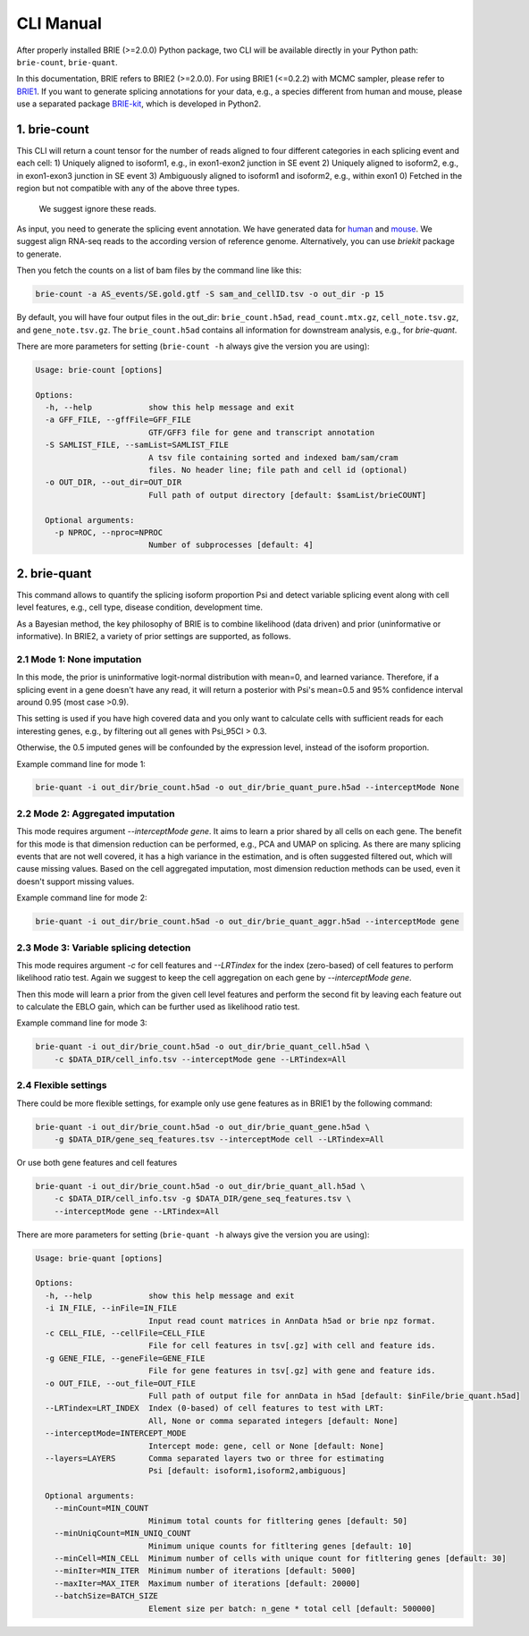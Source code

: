 ==========
CLI Manual
==========

After properly installed BRIE (>=2.0.0) Python package, two CLI will be 
available directly in your Python path: ``brie-count``, ``brie-quant``. 

In this documentation, BRIE refers to BRIE2 (>=2.0.0). For using BRIE1 (<=0.2.2)
with MCMC sampler, please refer to BRIE1_. If you want to generate splicing
annotations for your data, e.g., a species different from human and mouse,
please use a separated package BRIE-kit_, which is developed in Python2. 

.. _BRIE1: https://brie.readthedocs.io/en/latest/brie1.html
.. _BRIE-kit: https://github.com/huangyh09/briekit/wiki


1. brie-count
=============

This CLI will return a count tensor for the number of reads aligned to four 
different categories in each splicing event and each cell:
1) Uniquely aligned to isoform1, e.g., in exon1-exon2 junction in SE event
2) Uniquely aligned to isoform2, e.g., in exon1-exon3 junction in SE event
3) Ambiguously aligned to isoform1 and isoform2, e.g., within exon1
0) Fetched in the region but not compatible with any of the above three types.
   We suggest ignore these reads.
   
As input, you need to generate the splicing event annotation. We have generated
data for human_ and mouse_. We suggest align RNA-seq reads to the according 
version of reference genome. Alternatively, you can use `briekit` package to 
generate.

.. _human: https://sourceforge.net/projects/brie-rna/files/annotation/human/gencode.v25/
.. _mouse: https://sourceforge.net/projects/brie-rna/files/annotation/mouse/gencode.vM12/


Then you fetch the counts on a list of bam files by the command line like this:

.. code-block:: bash

  brie-count -a AS_events/SE.gold.gtf -S sam_and_cellID.tsv -o out_dir -p 15

By default, you will have four output files in the out_dir: ``brie_count.h5ad``, 
``read_count.mtx.gz``, ``cell_note.tsv.gz``, and ``gene_note.tsv.gz``. The 
``brie_count.h5ad`` contains all information for downstream analysis, e.g., for
`brie-quant`.


There are more parameters for setting (``brie-count -h`` always give the version 
you are using):

.. code-block:: html

    Usage: brie-count [options]

    Options:
      -h, --help            show this help message and exit
      -a GFF_FILE, --gffFile=GFF_FILE
                            GTF/GFF3 file for gene and transcript annotation
      -S SAMLIST_FILE, --samList=SAMLIST_FILE
                            A tsv file containing sorted and indexed bam/sam/cram 
                            files. No header line; file path and cell id (optional)
      -o OUT_DIR, --out_dir=OUT_DIR
                            Full path of output directory [default: $samList/brieCOUNT]

      Optional arguments:
        -p NPROC, --nproc=NPROC
                            Number of subprocesses [default: 4]
  


2. brie-quant
=============


This command allows to quantify the splicing isoform proportion Psi and detect
variable splicing event along with cell level features, e.g., cell type, 
disease condition, development time.

As a Bayesian method, the key philosophy of BRIE is to combine likelihood (data 
driven) and prior (uninformative or informative). In BRIE2, a variety of prior
settings are supported, as follows.

2.1 Mode 1: None imputation
---------------------------

In this mode, the prior is uninformative logit-normal distribution with mean=0, 
and learned variance. Therefore, if a splicing event in a gene doesn't have any
read, it will return a posterior with Psi's mean=0.5 and 95% confidence interval 
around 0.95 (most case >0.9).

This setting is used if you have high covered data and you only want to 
calculate cells with sufficient reads for each interesting genes, e.g., by 
filtering out all genes with Psi_95CI > 0.3.

Otherwise, the 0.5 imputed genes will be confounded by the expression level, 
instead of the isoform proportion.

Example command line for mode 1:

.. code-block:: bash

  brie-quant -i out_dir/brie_count.h5ad -o out_dir/brie_quant_pure.h5ad --interceptMode None


2.2 Mode 2: Aggregated imputation
---------------------------------

This mode requires argument `--interceptMode gene`. It aims to learn a prior 
shared by all cells on each gene. The benefit for this mode is that dimension 
reduction can be performed, e.g., PCA and UMAP on splicing. As there are many 
splicing events that are not well covered, it has a high variance in the 
estimation, and is often suggested filtered out, which will cause missing values.
Based on the cell aggregated imputation, most dimension reduction methods can be
used, even it doesn't support missing values.

Example command line for mode 2:

.. code-block:: bash

  brie-quant -i out_dir/brie_count.h5ad -o out_dir/brie_quant_aggr.h5ad --interceptMode gene
  
  
2.3 Mode 3: Variable splicing detection
---------------------------------------

This mode requires argument `-c` for cell features and `--LRTindex` for the 
index (zero-based) of cell features to perform likelihood ratio test. Again we
suggest to keep the cell aggregation on each gene by `--interceptMode gene`.

Then this mode will learn a prior from the given cell level features and perform
the second fit by leaving each feature out to calculate the EBLO gain, which 
can be further used as likelihood ratio test.

Example command line for mode 3:

.. code-block:: bash

  brie-quant -i out_dir/brie_count.h5ad -o out_dir/brie_quant_cell.h5ad \
      -c $DATA_DIR/cell_info.tsv --interceptMode gene --LRTindex=All


2.4 Flexible settings
---------------------

There could be more flexible settings, for example only use gene features as in
BRIE1 by the following command:

.. code-block:: bash

  brie-quant -i out_dir/brie_count.h5ad -o out_dir/brie_quant_gene.h5ad \
      -g $DATA_DIR/gene_seq_features.tsv --interceptMode cell --LRTindex=All
      
      
Or use both gene features and cell features
      
.. code-block:: bash

  brie-quant -i out_dir/brie_count.h5ad -o out_dir/brie_quant_all.h5ad \
      -c $DATA_DIR/cell_info.tsv -g $DATA_DIR/gene_seq_features.tsv \
      --interceptMode gene --LRTindex=All
      

There are more parameters for setting (``brie-quant -h`` always give the version 
you are using):

.. code-block:: html

    Usage: brie-quant [options]

    Options:
      -h, --help            show this help message and exit
      -i IN_FILE, --inFile=IN_FILE
                            Input read count matrices in AnnData h5ad or brie npz format.
      -c CELL_FILE, --cellFile=CELL_FILE
                            File for cell features in tsv[.gz] with cell and feature ids.
      -g GENE_FILE, --geneFile=GENE_FILE
                            File for gene features in tsv[.gz] with gene and feature ids.
      -o OUT_FILE, --out_file=OUT_FILE
                            Full path of output file for annData in h5ad [default: $inFile/brie_quant.h5ad]
      --LRTindex=LRT_INDEX  Index (0-based) of cell features to test with LRT: 
                            All, None or comma separated integers [default: None]
      --interceptMode=INTERCEPT_MODE
                            Intercept mode: gene, cell or None [default: None]
      --layers=LAYERS       Comma separated layers two or three for estimating 
                            Psi [default: isoform1,isoform2,ambiguous]

      Optional arguments:
        --minCount=MIN_COUNT
                            Minimum total counts for fitltering genes [default: 50]
        --minUniqCount=MIN_UNIQ_COUNT
                            Minimum unique counts for fitltering genes [default: 10]
        --minCell=MIN_CELL  Minimum number of cells with unique count for fitltering genes [default: 30]
        --minIter=MIN_ITER  Minimum number of iterations [default: 5000]
        --maxIter=MAX_ITER  Maximum number of iterations [default: 20000]
        --batchSize=BATCH_SIZE
                            Element size per batch: n_gene * total cell [default: 500000]
